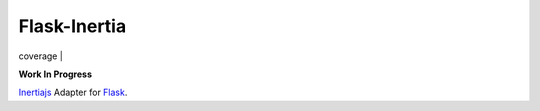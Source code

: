 Flask-Inertia
=============

| coverage |


**Work In Progress**

`Inertiajs <https://inertiajs.com/>`_ Adapter for `Flask <https://flask.palletsprojects.com/>`_.

.. |coverage| image:: https://git.joakode.fr/joack/flask-inertia/badges/main/coverage.svg

